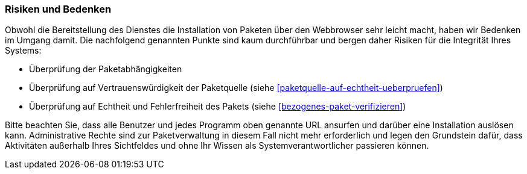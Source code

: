 // Datei: ./praxis/webbasierte-installation-von-paketen/risiken-und-bedenken.adoc

// Baustelle: Rohtext

[[webbasierte-installation-von-paketen-mit-apturl-risiken]]
=== Risiken und Bedenken ===

Obwohl die Bereitstellung des Dienstes die Installation von Paketen über
den Webbrowser sehr leicht macht, haben wir Bedenken im Umgang damit.
Die nachfolgend genannten Punkte sind kaum durchführbar und bergen daher
Risiken für die Integrität Ihres Systems:

* Überprüfung der Paketabhängigkeiten
* Überprüfung auf Vertrauenswürdigkeit der Paketquelle (siehe
<<paketquelle-auf-echtheit-ueberpruefen>>)
* Überprüfung auf Echtheit und Fehlerfreiheit des Pakets (siehe
<<bezogenes-paket-verifizieren>>)

Bitte beachten Sie, dass alle Benutzer und jedes Programm oben genannte
URL ansurfen und darüber eine Installation auslösen kann. Administrative
Rechte sind zur Paketverwaltung in diesem Fall nicht mehr erforderlich
und legen den Grundstein dafür, dass Aktivitäten außerhalb Ihres
Sichtfeldes und ohne Ihr Wissen als Systemverantwortlicher passieren
können.

// Datei (Ende): ./praxis/webbasierte-installation-von-paketen/risiken-und-bedenken.adoc

